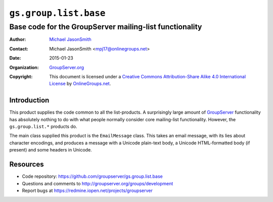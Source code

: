======================
``gs.group.list.base``
======================
~~~~~~~~~~~~~~~~~~~~~~~~~~~~~~~~~~~~~~~~~~~~~~~~~~~~~~~~
Base code for the GroupServer mailing-list functionality
~~~~~~~~~~~~~~~~~~~~~~~~~~~~~~~~~~~~~~~~~~~~~~~~~~~~~~~~

:Author: `Michael JasonSmith`_
:Contact: Michael JasonSmith <mpj17@onlinegroups.net>
:Date: 2015-01-23
:Organization: `GroupServer.org`_
:Copyright: This document is licensed under a
  `Creative Commons Attribution-Share Alike 4.0 International License`_
  by `OnlineGroups.net`_.

..  _Creative Commons Attribution-Share Alike 4.0 International License:
    http://creativecommons.org/licenses/by-sa/4.0/

Introduction
============

This product supplies the code common to all the list-products.
A surprisingly large amount of GroupServer_ functionality has
absolutely nothing to do with what people normally consider core
mailing-list functionality. However, the ``gs.group.list.*``
products do.

The main class supplied this product is the ``EmailMessage``
class. This takes an email message, with its lies about character
encodings, and produces a message with a Unicode plain-text body,
a Unicode HTML-formatted body (if present) and some headers in
Unicode.

Resources
=========

- Code repository: https://github.com/groupserver/gs.group.list.base
- Questions and comments to http://groupserver.org/groups/development
- Report bugs at https://redmine.iopen.net/projects/groupserver

.. _GroupServer: http://groupserver.org/
.. _GroupServer.org: http://groupserver.org/
.. _OnlineGroups.Net: https://onlinegroups.net
.. _Michael JasonSmith: http://groupserver.org/p/mpj17
